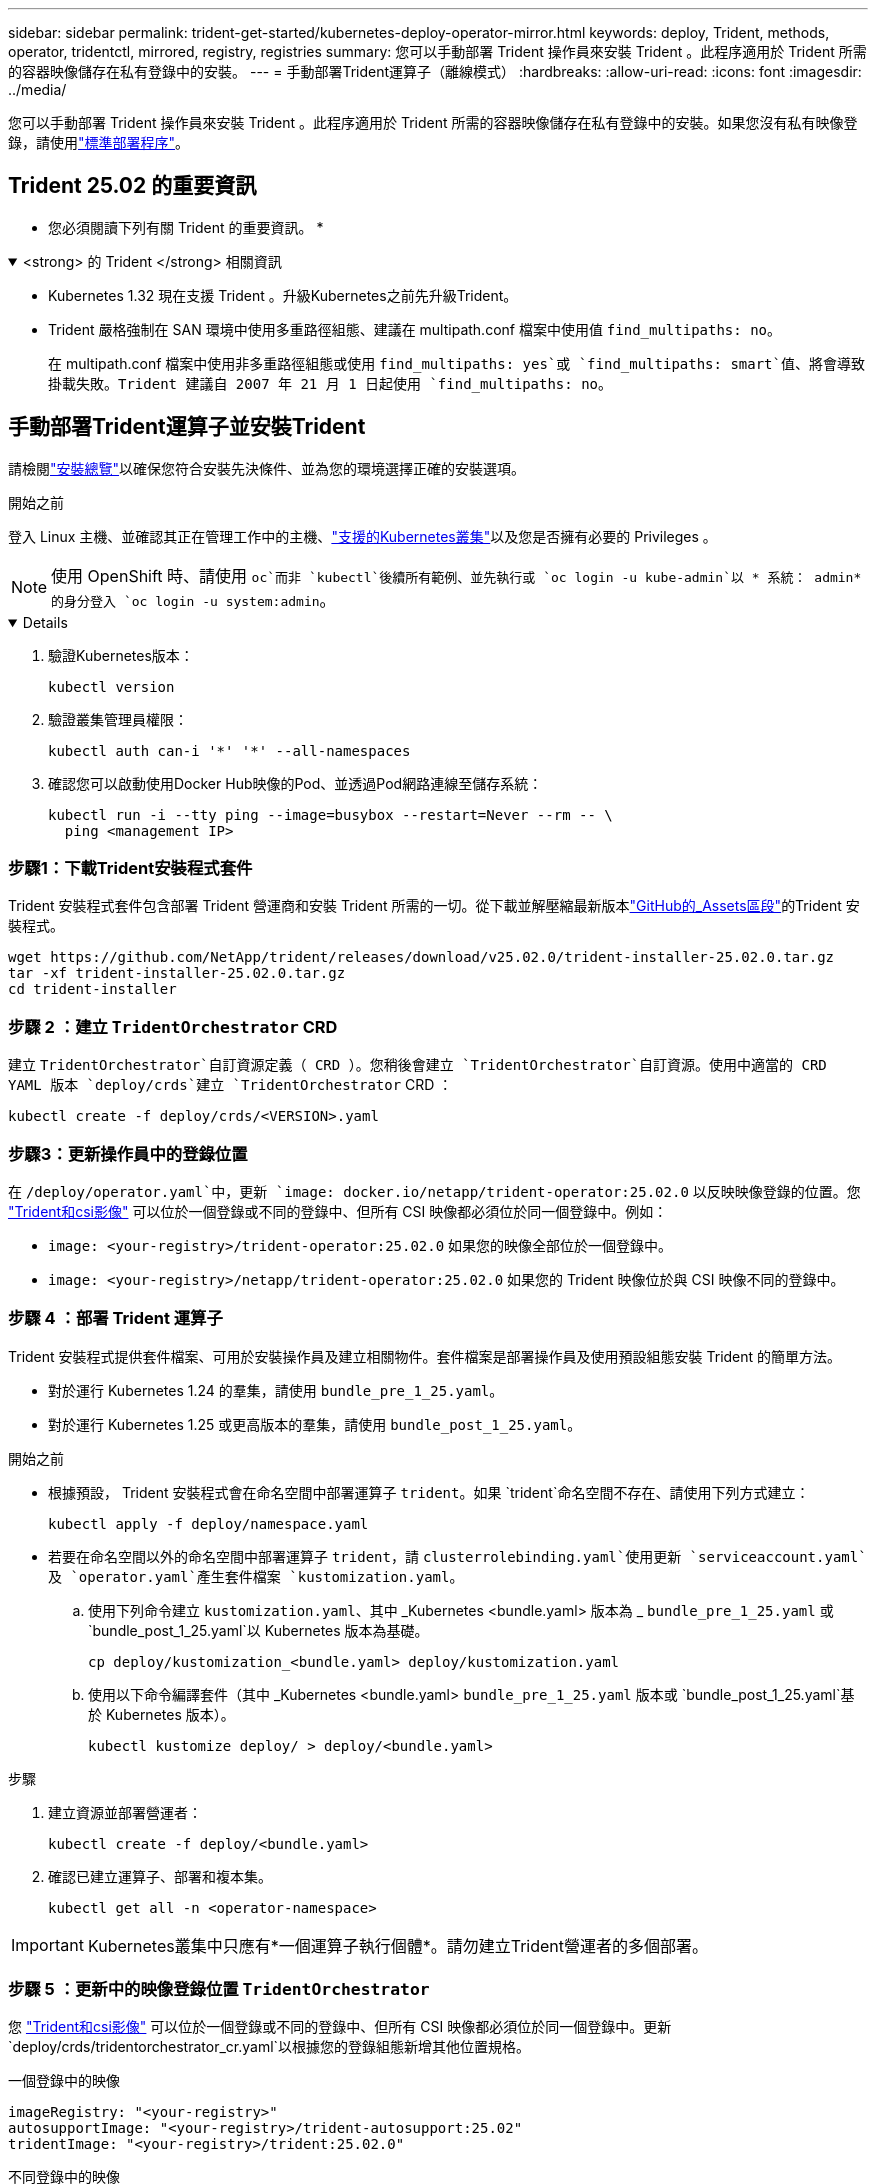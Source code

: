 ---
sidebar: sidebar 
permalink: trident-get-started/kubernetes-deploy-operator-mirror.html 
keywords: deploy, Trident, methods, operator, tridentctl, mirrored, registry, registries 
summary: 您可以手動部署 Trident 操作員來安裝 Trident 。此程序適用於 Trident 所需的容器映像儲存在私有登錄中的安裝。 
---
= 手動部署Trident運算子（離線模式）
:hardbreaks:
:allow-uri-read: 
:icons: font
:imagesdir: ../media/


[role="lead"]
您可以手動部署 Trident 操作員來安裝 Trident 。此程序適用於 Trident 所需的容器映像儲存在私有登錄中的安裝。如果您沒有私有映像登錄，請使用link:kubernetes-deploy-operator.html["標準部署程序"]。



== Trident 25.02 的重要資訊

* 您必須閱讀下列有關 Trident 的重要資訊。 *

.<strong> 的 Trident </strong> 相關資訊
[%collapsible%open]
====
[]
=====
* Kubernetes 1.32 現在支援 Trident 。升級Kubernetes之前先升級Trident。
* Trident 嚴格強制在 SAN 環境中使用多重路徑組態、建議在 multipath.conf 檔案中使用值 `find_multipaths: no`。
+
在 multipath.conf 檔案中使用非多重路徑組態或使用 `find_multipaths: yes`或 `find_multipaths: smart`值、將會導致掛載失敗。Trident 建議自 2007 年 21 月 1 日起使用 `find_multipaths: no`。



=====
====


== 手動部署Trident運算子並安裝Trident

請檢閱link:../trident-get-started/kubernetes-deploy.html["安裝總覽"]以確保您符合安裝先決條件、並為您的環境選擇正確的安裝選項。

.開始之前
登入 Linux 主機、並確認其正在管理工作中的主機、link:requirements.html["支援的Kubernetes叢集"^]以及您是否擁有必要的 Privileges 。


NOTE: 使用 OpenShift 時、請使用 `oc`而非 `kubectl`後續所有範例、並先執行或 `oc login -u kube-admin`以 * 系統： admin* 的身分登入 `oc login -u system:admin`。

[%collapsible%open]
====
. 驗證Kubernetes版本：
+
[listing]
----
kubectl version
----
. 驗證叢集管理員權限：
+
[listing]
----
kubectl auth can-i '*' '*' --all-namespaces
----
. 確認您可以啟動使用Docker Hub映像的Pod、並透過Pod網路連線至儲存系統：
+
[listing]
----
kubectl run -i --tty ping --image=busybox --restart=Never --rm -- \
  ping <management IP>
----


====


=== 步驟1：下載Trident安裝程式套件

Trident 安裝程式套件包含部署 Trident 營運商和安裝 Trident 所需的一切。從下載並解壓縮最新版本link:https://github.com/NetApp/trident/releases/latest["GitHub的_Assets區段"^]的Trident 安裝程式。

[listing]
----
wget https://github.com/NetApp/trident/releases/download/v25.02.0/trident-installer-25.02.0.tar.gz
tar -xf trident-installer-25.02.0.tar.gz
cd trident-installer
----


=== 步驟 2 ：建立 `TridentOrchestrator` CRD

建立 `TridentOrchestrator`自訂資源定義（ CRD ）。您稍後會建立 `TridentOrchestrator`自訂資源。使用中適當的 CRD YAML 版本 `deploy/crds`建立 `TridentOrchestrator` CRD ：

[listing]
----
kubectl create -f deploy/crds/<VERSION>.yaml
----


=== 步驟3：更新操作員中的登錄位置

在 `/deploy/operator.yaml`中，更新 `image: docker.io/netapp/trident-operator:25.02.0` 以反映映像登錄的位置。您 link:../trident-get-started/requirements.html#container-images-and-corresponding-kubernetes-versions["Trident和csi影像"] 可以位於一個登錄或不同的登錄中、但所有 CSI 映像都必須位於同一個登錄中。例如：

* `image: <your-registry>/trident-operator:25.02.0` 如果您的映像全部位於一個登錄中。
* `image: <your-registry>/netapp/trident-operator:25.02.0` 如果您的 Trident 映像位於與 CSI 映像不同的登錄中。




=== 步驟 4 ：部署 Trident 運算子

Trident 安裝程式提供套件檔案、可用於安裝操作員及建立相關物件。套件檔案是部署操作員及使用預設組態安裝 Trident 的簡單方法。

* 對於運行 Kubernetes 1.24 的羣集，請使用 `bundle_pre_1_25.yaml`。
* 對於運行 Kubernetes 1.25 或更高版本的羣集，請使用 `bundle_post_1_25.yaml`。


.開始之前
* 根據預設， Trident 安裝程式會在命名空間中部署運算子 `trident`。如果 `trident`命名空間不存在、請使用下列方式建立：
+
[listing]
----
kubectl apply -f deploy/namespace.yaml
----
* 若要在命名空間以外的命名空間中部署運算子 `trident`，請 `clusterrolebinding.yaml`使用更新 `serviceaccount.yaml`及 `operator.yaml`產生套件檔案 `kustomization.yaml`。
+
.. 使用下列命令建立 `kustomization.yaml`、其中 _Kubernetes <bundle.yaml> 版本為 _ `bundle_pre_1_25.yaml` 或 `bundle_post_1_25.yaml`以 Kubernetes 版本為基礎。
+
[listing]
----
cp deploy/kustomization_<bundle.yaml> deploy/kustomization.yaml
----
.. 使用以下命令編譯套件（其中 _Kubernetes <bundle.yaml> `bundle_pre_1_25.yaml` 版本或 `bundle_post_1_25.yaml`基於 Kubernetes 版本）。
+
[listing]
----
kubectl kustomize deploy/ > deploy/<bundle.yaml>
----




.步驟
. 建立資源並部署營運者：
+
[listing]
----
kubectl create -f deploy/<bundle.yaml>
----
. 確認已建立運算子、部署和複本集。
+
[listing]
----
kubectl get all -n <operator-namespace>
----



IMPORTANT: Kubernetes叢集中只應有*一個運算子執行個體*。請勿建立Trident營運者的多個部署。



=== 步驟 5 ：更新中的映像登錄位置 `TridentOrchestrator`

您 link:../trident-get-started/requirements.html#container-images-and-corresponding-kubernetes-versions["Trident和csi影像"] 可以位於一個登錄或不同的登錄中、但所有 CSI 映像都必須位於同一個登錄中。更新 `deploy/crds/tridentorchestrator_cr.yaml`以根據您的登錄組態新增其他位置規格。

[role="tabbed-block"]
====
.一個登錄中的映像
--
[listing]
----
imageRegistry: "<your-registry>"
autosupportImage: "<your-registry>/trident-autosupport:25.02"
tridentImage: "<your-registry>/trident:25.02.0"
----
--
.不同登錄中的映像
--
[listing]
----
imageRegistry: "<your-registry>"
autosupportImage: "<your-registry>/trident-autosupport:25.02"
tridentImage: "<your-registry>/trident:25.02.0"
----
--
====


=== 步驟 6 ：建立 `TridentOrchestrator`並安裝 Trident

您現在可以建立 `TridentOrchestrator`並安裝 Trident 。或者、您也可以進一步link:kubernetes-customize-deploy.html["自訂您的Trident安裝"]使用規格中的屬性 `TridentOrchestrator`。下列範例顯示Trident與csi映像位於不同登錄中的安裝。

[listing]
----
kubectl create -f deploy/crds/tridentorchestrator_cr.yaml
tridentorchestrator.trident.netapp.io/trident created

kubectl describe torc trident

Name:        trident
Namespace:
Labels:      <none>
Annotations: <none>
API Version: trident.netapp.io/v1
Kind:        TridentOrchestrator
...
Spec:
  Autosupport Image:  <your-registry>/trident-autosupport:25.02
  Debug:              true
  Image Registry:     <your-registry>
  Namespace:          trident
  Trident Image:      <your-registry>/trident:25.02.0
Status:
  Current Installation Params:
    IPv6:                       false
    Autosupport Hostname:
    Autosupport Image:          <your-registry>/trident-autosupport:25.02
    Autosupport Proxy:
    Autosupport Serial Number:
    Debug:                      true
    Http Request Timeout:       90s
    Image Pull Secrets:
    Image Registry:       <your-registry>
    k8sTimeout:           30
    Kubelet Dir:          /var/lib/kubelet
    Log Format:           text
    Probe Port:           17546
    Silence Autosupport:  false
    Trident Image:        <your-registry>/trident:25.02.0
  Message:                Trident installed
  Namespace:              trident
  Status:                 Installed
  Version:                v25.02.0
Events:
    Type Reason Age From Message ---- ------ ---- ---- -------Normal
    Installing 74s trident-operator.netapp.io Installing Trident Normal
    Installed 67s trident-operator.netapp.io Trident installed
----


== 驗證安裝

驗證安裝的方法有多種。



=== 使用狀態 `TridentOrchestrator`

的狀態 `TridentOrchestrator`會指出安裝是否成功、並顯示已安裝的 Trident 版本。在安裝期間，從變更 `Installing`為 `Installed`的狀態 `TridentOrchestrator`。如果您觀察到 `Failed`狀態、而操作員本身無法恢復、link:../troubleshooting.html["檢查記錄"]。

[cols="2"]
|===
| 狀態 | 說明 


| 安裝 | 操作人員正在使用此 CR 安裝 Trident `TridentOrchestrator` 。 


| 已安裝 | Trident 已成功安裝。 


| 正在解除安裝 | 操作員正在解除安裝 Trident 、因為
`spec.uninstall=true`。 


| 已解除安裝 | Trident 已解除安裝。 


| 失敗 | 操作員無法安裝、修補、更新或解除安裝 Trident ；操作員將自動嘗試從此狀態恢復。如果此狀態持續存在、您將需要疑難排解。 


| 正在更新 | 營運者正在更新現有的安裝。 


| 錯誤 |  `TridentOrchestrator`未使用。另一個已經存在。 
|===


=== 使用Pod建立狀態

您可以檢閱建立的 Pod 狀態、確認 Trident 安裝是否已完成：

[listing]
----
kubectl get pods -n trident

NAME                                       READY   STATUS    RESTARTS   AGE
trident-controller-7d466bf5c7-v4cpw        6/6     Running   0           1m
trident-node-linux-mr6zc                   2/2     Running   0           1m
trident-node-linux-xrp7w                   2/2     Running   0           1m
trident-node-linux-zh2jt                   2/2     Running   0           1m
trident-operator-766f7b8658-ldzsv          1/1     Running   0           3m
----


=== 使用 `tridentctl`

您可以使用 `tridentctl`檢查已安裝的 Trident 版本。

[listing]
----
./tridentctl -n trident version

+----------------+----------------+
| SERVER VERSION | CLIENT VERSION |
+----------------+----------------+
| 25.02.0        | 25.02.0        |
+----------------+----------------+
----